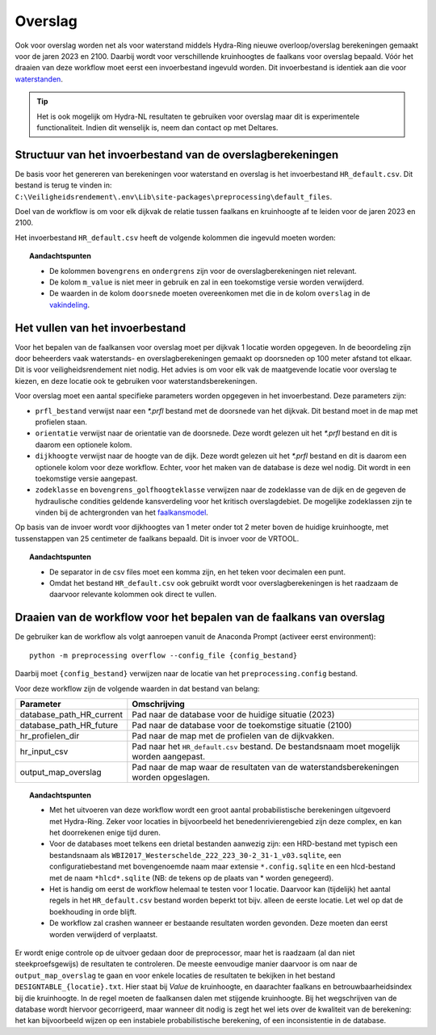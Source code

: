 Overslag
========

Ook voor overslag worden net als voor waterstand middels Hydra-Ring nieuwe overloop/overslag berekeningen gemaakt voor de jaren 2023 en 2100. Daarbij wordt voor verschillende kruinhoogtes de
faalkans voor overslag bepaald. Vóór het draaien van deze workflow moet eerst een invoerbestand ingevuld worden. Dit invoerbestand is identiek aan die voor `waterstanden <Waterstand.html>`_.

.. tip::
  Het is ook mogelijk om Hydra-NL resultaten te gebruiken voor overslag maar dit is experimentele functionaliteit. Indien dit wenselijk is, neem dan contact op met Deltares.

Structuur van het invoerbestand van de overslagberekeningen
-----------------------------------------------

De basis voor het genereren van berekeningen voor waterstand en overslag
is het invoerbestand ``HR_default.csv``. Dit bestand is terug te vinden
in: ``C:\Veiligheidsrendement\.env\Lib\site-packages\preprocessing\default_files``.

Doel van de workflow is om voor elk dijkvak de relatie tussen faalkans en kruinhoogte af te leiden voor de jaren 2023 en 2100. 

Het invoerbestand ``HR_default.csv`` heeft de volgende kolommen die ingevuld moeten worden:

.. csv-table:: Kolommen in invoerbestand waterstand & overslag
  :file: tables/hr_kolommen.csv
  :widths: 15, 15, 50
  :header-rows: 1

.. topic:: Aandachtspunten

   * De kolommen ``bovengrens`` en ``ondergrens`` zijn voor de overslagberekeningen niet relevant. 

   * De kolom ``m_value`` is niet meer in gebruik en zal in een toekomstige versie worden verwijderd.

   * De waarden in de kolom ``doorsnede`` moeten overeenkomen met die in de kolom ``overslag`` in de `vakindeling <Vakindeling.html>`__.

Het vullen van het invoerbestand
-------------------------------
Voor het bepalen van de faalkansen voor overslag moet per dijkvak 1 locatie worden opgegeven. In de beoordeling zijn door beheerders vaak waterstands- en overslagberekeningen gemaakt op doorsneden op 100 meter afstand tot elkaar. Dit is voor veiligheidsrendement niet nodig. Het advies is om voor elk vak de maatgevende locatie voor overslag te kiezen, en deze locatie ook te gebruiken voor waterstandsberekeningen.

Voor overslag moet een aantal specifieke parameters worden opgegeven in het invoerbestand. Deze parameters zijn:

* ``prfl_bestand`` verwijst naar een `*.prfl` bestand met de doorsnede van het dijkvak. Dit bestand moet in de map met profielen staan.

* ``orientatie`` verwijst naar de orientatie van de doorsnede. Deze wordt gelezen uit het `*.prfl` bestand en dit is daarom een optionele kolom.

* ``dijkhoogte`` verwijst naar de hoogte van de dijk. Deze wordt gelezen uit het `*.prfl` bestand en dit is daarom een optionele kolom voor deze workflow. Echter, voor het maken van de database is deze wel nodig. Dit wordt in een toekomstige versie aangepast.

* ``zodeklasse`` en ``bovengrens_golfhoogteklasse`` verwijzen naar de zodeklasse van de dijk en de gegeven de hydraulische condities geldende kansverdeling voor het kritisch overslagdebiet. De mogelijke zodeklassen zijn te vinden bij de achtergronden van het `faalkansmodel <../../Achtergronden/Faalkansmodellen/Overslag.html>`_.

Op basis van de invoer wordt voor dijkhoogtes van 1 meter onder tot 2 meter boven de huidige kruinhoogte, met tussenstappen van 25 centimeter de faalkans bepaald. Dit is invoer voor de VRTOOL.

.. topic:: Aandachtspunten 

  * De separator in de csv files moet een komma zijn, en het teken voor decimalen een punt. 

  * Omdat het bestand ``HR_default.csv`` ook gebruikt wordt voor overslagberekeningen is het raadzaam de daarvoor relevante kolommen ook direct te vullen.


Draaien van de workflow voor het bepalen van de faalkans van overslag
--------------------------------

De gebruiker kan de workflow als volgt aanroepen vanuit de Anaconda
Prompt (activeer eerst environment):

::

   python -m preprocessing overflow --config_file {config_bestand}


Daarbij moet ``{config_bestand}`` verwijzen naar de locatie van het ``preprocessing.config`` bestand. 

Voor deze workflow zijn de volgende waarden in dat bestand van belang:

.. list-table::
   :header-rows: 1

   * - Parameter
     - Omschrijving
   * - database_path_HR_current
     - Pad naar de database voor de huidige situatie (2023)
   * - database_path_HR_future
     - Pad naar de database voor de toekomstige situatie (2100)
   * - hr_profielen_dir
     - Pad naar de map met de profielen van de dijkvakken.
   * - hr_input_csv
     - Pad naar het ``HR_default.csv`` bestand. De bestandsnaam moet mogelijk worden aangepast.
   * - output_map_overslag
     - Pad naar de map waar de resultaten van de waterstandsberekeningen worden opgeslagen.


.. topic:: Aandachtspunten 

   * Met het uitvoeren van deze workflow wordt een groot aantal probabilistische berekeningen uitgevoerd met Hydra-Ring. Zeker voor locaties in bijvoorbeeld het benedenrivierengebied zijn deze complex, en kan het doorrekenen enige tijd duren. 

   * Voor de databases moet telkens een drietal bestanden aanwezig zijn: een HRD-bestand met typisch een bestandsnaam als ``WBI2017_Westerschelde_222_223_30-2_31-1_v03.sqlite``, een configuratiebestand met bovengenoemde naam maar extensie ``*.config.sqlite`` en een hlcd-bestand met de naam ``*hlcd*.sqlite`` (NB: de tekens op de plaats van * worden genegeerd).

   * Het is handig om eerst de workflow helemaal te testen voor 1 locatie. Daarvoor kan (tijdelijk) het aantal regels in het ``HR_default.csv`` bestand worden beperkt tot bijv. alleen de eerste locatie. Let wel op dat de boekhouding in orde blijft.

   * De workflow zal crashen wanneer er bestaande resultaten worden gevonden. Deze moeten dan eerst worden verwijderd of verplaatst.

Er wordt enige controle op de uitvoer gedaan door de preprocessor, maar het is raadzaam (al dan niet steekproefsgewijs) de resultaten te controleren. De meeste eenvoudige manier daarvoor is om naar de ``output_map_overslag`` te gaan en voor enkele locaties de resultaten te bekijken in het bestand ``DESIGNTABLE_{locatie}.txt``. Hier staat bij `Value` de kruinhoogte, en daarachter faalkans en betrouwbaarheidsindex bij die kruinhoogte. In de regel moeten de faalkansen dalen met stijgende kruinhoogte. Bij het wegschrijven van de database wordt hiervoor gecorrigeerd, maar wanneer dit nodig is zegt het wel iets over de kwaliteit van de berekening: het kan bijvoorbeeld wijzen op een instabiele probabilistische berekening, of een inconsistentie in de database.